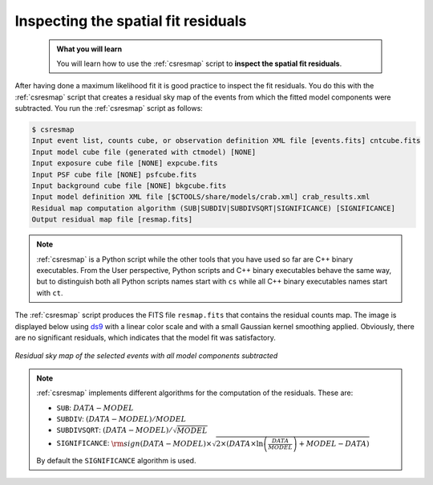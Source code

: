 .. _start_residual_map:

Inspecting the spatial fit residuals
------------------------------------

  .. admonition:: What you will learn

     You will learn how to use the :ref:`csresmap` script to **inspect the
     spatial fit residuals**.

After having done a maximum likelihood fit it is good practice to inspect the
fit residuals. You do this with the :ref:`csresmap` script that creates a
residual sky map of the events from which the fitted model components were
subtracted. You run the :ref:`csresmap` script as follows:

.. code-block:: bash

   $ csresmap
   Input event list, counts cube, or observation definition XML file [events.fits] cntcube.fits
   Input model cube file (generated with ctmodel) [NONE]
   Input exposure cube file [NONE] expcube.fits
   Input PSF cube file [NONE] psfcube.fits
   Input background cube file [NONE] bkgcube.fits
   Input model definition XML file [$CTOOLS/share/models/crab.xml] crab_results.xml
   Residual map computation algorithm (SUB|SUBDIV|SUBDIVSQRT|SIGNIFICANCE) [SIGNIFICANCE]
   Output residual map file [resmap.fits]

.. note::
   :ref:`csresmap` is a Python script while the other tools that you have
   used so far are C++ binary executables. From the User perspective, Python
   scripts and C++ binary executables behave the same way, but to distinguish
   both all Python scripts names start with ``cs`` while all C++ binary
   executables names start with ``ct``.

The :ref:`csresmap` script produces the FITS file ``resmap.fits`` that contains
the residual counts map. The image is displayed below using
`ds9 <http://ds9.si.edu>`_ with a linear color scale and with a small Gaussian
kernel smoothing applied. Obviously, there are no significant residuals, which
indicates that the model fit was satisfactory.

.. figure:: residual_map.jpg
   :width: 400px
   :align: center

   *Residual sky map of the selected events with all model components subtracted*

.. note::
   :ref:`csresmap` implements different algorithms for the computation of the
   residuals. These are:

   * ``SUB``: :math:`DATA - MODEL`
   * ``SUBDIV``: :math:`(DATA - MODEL) / MODEL`
   * ``SUBDIVSQRT``: :math:`(DATA - MODEL) / \sqrt{MODEL}`
   * ``SIGNIFICANCE``: :math:`{\rm sign}(DATA-MODEL) \times \sqrt{ 2 \times ( DATA \times \ln \left(\frac{DATA}{MODEL} \right) + MODEL - DATA ) }`

   By default the ``SIGNIFICANCE`` algorithm is used.
